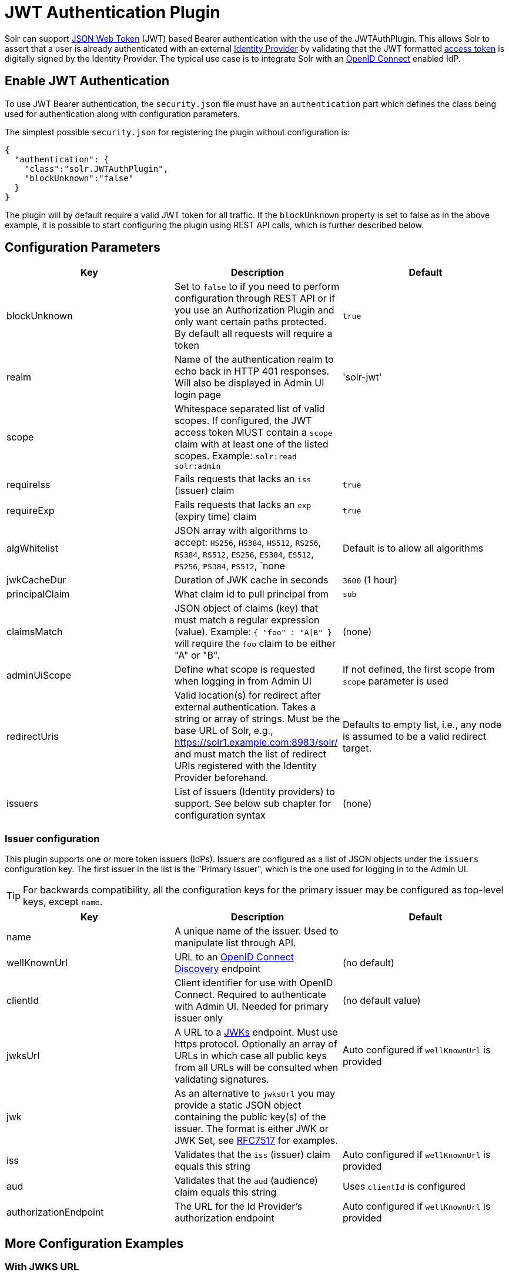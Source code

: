 = JWT Authentication Plugin
// Licensed to the Apache Software Foundation (ASF) under one
// or more contributor license agreements.  See the NOTICE file
// distributed with this work for additional information
// regarding copyright ownership.  The ASF licenses this file
// to you under the Apache License, Version 2.0 (the
// "License"); you may not use this file except in compliance
// with the License.  You may obtain a copy of the License at
//
//   http://www.apache.org/licenses/LICENSE-2.0
//
// Unless required by applicable law or agreed to in writing,
// software distributed under the License is distributed on an
// "AS IS" BASIS, WITHOUT WARRANTIES OR CONDITIONS OF ANY
// KIND, either express or implied.  See the License for the
// specific language governing permissions and limitations
// under the License.

Solr can support https://en.wikipedia.org/wiki/JSON_Web_Token[JSON Web Token] (JWT) based Bearer authentication with the use of the JWTAuthPlugin. This allows Solr to assert that a user is already authenticated with an external https://en.wikipedia.org/wiki/Identity_provider[Identity Provider] by validating that the JWT formatted https://en.wikipedia.org/wiki/Access_token[access token] is digitally signed by the Identity Provider. The typical use case is to integrate Solr with an https://en.wikipedia.org/wiki/OpenID_Connect[OpenID Connect] enabled IdP.

== Enable JWT Authentication

To use JWT Bearer authentication, the `security.json` file must have an `authentication` part which defines the class being used for authentication along with configuration parameters.

The simplest possible `security.json` for registering the plugin without configuration is:

[source,json]
----
{
  "authentication": {
    "class":"solr.JWTAuthPlugin",
    "blockUnknown":"false"
  }
}
----

The plugin will by default require a valid JWT token for all traffic. If the `blockUnknown` property is set to false as in the above example, it is possible to start configuring the plugin using REST API calls, which is further described below.

== Configuration Parameters

//TODO: standard is not to put parameters in tables but use labeled lists instead
[%header,format=csv,separator=;]
|===
Key                  ; Description                                             ; Default
blockUnknown         ; Set to `false` to if you need to perform configuration through REST API or if you use an Authorization Plugin and only want certain paths protected. By default all requests will require a token  ; `true`
realm                ; Name of the authentication realm to echo back in HTTP 401 responses. Will also be displayed in Admin UI login page ; 'solr-jwt'
scope                ; Whitespace separated list of valid scopes. If configured, the JWT access token MUST contain a `scope` claim with at least one of the listed scopes. Example: `solr:read solr:admin` ;
requireIss           ; Fails requests that lacks an `iss` (issuer) claim                          ; `true`
requireExp           ; Fails requests that lacks an `exp` (expiry time) claim                     ; `true`
algWhitelist         ; JSON array with algorithms to accept: `HS256`, `HS384`, `HS512`, `RS256`, `RS384`, `RS512`, `ES256`, `ES384`, `ES512`, `PS256`, `PS384`, `PS512`, `none  ; Default is to allow all algorithms
jwkCacheDur          ; Duration of JWK cache in seconds                        ; `3600` (1 hour)
principalClaim       ; What claim id to pull principal from                    ; `sub`
claimsMatch          ; JSON object of claims (key) that must match a regular expression (value). Example: `{ "foo" : "A|B" }` will require the `foo` claim to be either "A" or "B". ; (none)
adminUiScope         ; Define what scope is requested when logging in from Admin UI ; If not defined, the first scope from `scope` parameter is used
redirectUris         ; Valid location(s) for redirect after external authentication. Takes a string or array of strings. Must be the base URL of Solr, e.g., https://solr1.example.com:8983/solr/ and must match the list of redirect URIs registered with the Identity Provider beforehand. ; Defaults to empty list, i.e., any node is assumed to be a valid redirect target.
issuers              ; List of issuers (Identity providers) to  support. See below sub chapter for configuration syntax ; (none)
|===

=== Issuer configuration

This plugin supports one or more token issuers (IdPs). Issuers are configured as a list of JSON objects under the `issuers` configuration key. The first issuer in the list is the "Primary Issuer", which is the one used for logging in to the Admin UI.

TIP: For backwards compatibility, all the configuration keys for the primary issuer may be configured as top-level keys, except `name`.

[%header,format=csv,separator=;]
|===
Key                  ; Description                                             ; Default
name                 ; A unique name of the issuer. Used to manipulate list through API. ;
wellKnownUrl         ; URL to an https://openid.net/specs/openid-connect-discovery-1_0.html[OpenID Connect Discovery] endpoint ; (no default)
clientId             ; Client identifier for use with OpenID Connect. Required to authenticate with Admin UI. Needed for primary issuer only ; (no default value)
jwksUrl              ; A URL to a https://tools.ietf.org/html/rfc7517#section-5[JWKs] endpoint. Must use https protocol. Optionally an array of URLs in which case all public keys from all URLs will be consulted when validating signatures. ; Auto configured if `wellKnownUrl` is provided
jwk                  ; As an alternative to `jwksUrl` you may provide a static JSON object containing the public key(s) of the issuer. The format is either JWK or JWK Set, see https://tools.ietf.org/html/rfc7517#appendix-A[RFC7517] for examples. ;
iss                  ; Validates that the `iss` (issuer) claim equals this string        ; Auto configured if `wellKnownUrl` is provided
aud                  ; Validates that the `aud` (audience) claim equals this string      ; Uses `clientId` is configured
authorizationEndpoint; The URL for the Id Provider's authorization endpoint ; Auto configured if `wellKnownUrl` is provided
|===

== More Configuration Examples
=== With JWKS URL
To start enforcing authentication for all users, requiring a valid JWT in the `Authorization` header, you need to configure the plugin with one or more https://tools.ietf.org/html/rfc7517[JSON Web Key]s (JWK). This is a JSON document containing the key used to sign/encrypt the JWT. It could be a symmetric or asymmetric key. The JWK can either be fetched (and cached) from an external HTTPS endpoint or specified directly in `security.json`. Below is an example of the former:

[source,json]
----
{
  "authentication": {
    "class": "solr.JWTAuthPlugin",
    "jwksUrl": "https://my.key.server/jwk.json"
  }
}
----

TIP: The configuration key `jwkUrl` is also supported as an alternative to `jwksUrl` for backwards compatibility with early versions of the plugin.

=== With Admin UI Support
The next example shows configuring using https://openid.net/specs/openid-connect-discovery-1_0.html[OpenID Connect Discovery] with a well-known URI for automatic configuration of many common settings, including ability to use the Admin UI with an OpenID Connect enabled Identity Provider.

[source,json]
----
{
  "authentication": {
    "class": "solr.JWTAuthPlugin",
    "wellKnownUrl": "https://idp.example.com/.well-known/openid-configuration",
    "clientId": "xyz",
    "redirectUri": "https://my.solr.server:8983/solr/"
  }
}
----

In this case, `jwksUrl`, `iss` and `authorizationEndpoint` will be automatically configured from the fetched configuration.

=== Complex Example
Let's look at a more complex configuration, this time with two issuers configured, where one uses a static embedded JWK:

[source,json]
----
{
  "authentication": {
    "class": "solr.JWTAuthPlugin", <1>
    "blockUnknown": true, <2>
    "principalClaim": "solruid", <3>
    "claimsMatch": { "foo" : "A|B", "dept" : "IT" }, <4>
    "scope": "solr:read solr:write solr:admin", <5>
    "algWhitelist" : [ "RS256", "RS384", "RS512" ], <6>
    "issuers": [ <7>
      {
        "name": "example1-static", <8>
        "jwk": { <9>
          "e": "AQAB",
          "kid": "k1",
          "kty": "RSA",
          "n": "3ZF6w....vjbCXxw"
        },
        "clientId": "solr-client-12345", <10>
        "iss": "https://example.com/idp", <11>
        "aud": "https://example.com/solr" <12>
      },
      {
        "name": "example2",
        "wellKnownUrl": "https://example2.com/.well-known/oidc", <13>
        "aud": "https://example2.com/solr"
      }
    ]
  }
}
----

Let's comment on this config:

<1> Plugin class
<2> Make sure to block anyone without a valid token (this is also the default)
<3> Fetch the user id from another claim than the default `sub`
<4> Require that the `roles` claim is one of "A" or "B" and that the `dept` claim is "IT"
<5> Require one of the scopes `solr:read`, `solr:write` or `solr:admin`
<6> Only accept RSA algorithms for signatures
<7> Array of issuer configurations
<8> Each issuer object should have a unique name
<9> Here we pass the JWK inline instead of referring to a URL with `jwksUrl`
<10> Set the client id registered with Identity Provider
<11> Configure the issuer id. Will be used for validating tokens. A token's 'iss' claim must match one of the configured issuer IDs.
<12> Configure the audience claim. A token's 'aud' claim must match 'aud' for one of the configured issuers.
<13> This issuer is auto configured through discovery, so 'iss' and JWK settings are not required


== Editing JWT Authentication Plugin Configuration

All properties mentioned above can be set or changed using the Config Edit API. You can thus start with a simple configuration with only `class` and `blockUnknown=false` configured and then configure the rest using the API.

=== Set a Configuration Property

Set properties for the authentication plugin. Each of the configuration keys in the table above can be used as parameter keys for the `set-property` command.

Example:

[.dynamic-tabs]
--
[example.tab-pane#jwt-v1set-property]
====
[.tab-label]*V1 API*

[source,bash]
----
curl http://localhost:8983/solr/admin/authentication -H 'Content-type:application/json' -H 'Authorization: Bearer xxx.yyy.zzz' -d '{"set-property": {"blockUnknown":true, "wellKnownUrl": "https://example.com/.well-knwon/openid-configuration", "scope": "solr:read solr:write"}}'
----
====

[example.tab-pane#jwt-v2set-property]
====
[.tab-label]*V2 API*

[source,bash]
----
curl http://localhost:8983/api/cluster/security/authentication -H 'Content-type:application/json' -H 'Authorization: Bearer xxx.yyy.zzz' -d -d '{"set-property": {"blockUnknown":true, "wellKnownUrl": "https://example.com/.well-knwon/openid-configuration", "scope": "solr:read solr:write"}}'
----
====
--

Insert a valid JWT access token in compact serialization format (`xxx.yyy.zzz` above) to authenticate with Solr once the plugin is active, or leave `blockUnknown=false` until configuration is complete and then switch it to `true` to start enforcing.

NOTE: There is currently no support for adding multiple token issuers though REST API, but you can configure one issuer through the API by using the 'issuer' properties as top-level properties.

== Using Clients with JWT Auth

[#jwt-soljr]
=== SolrJ

SolrJ does not currently support supplying JWT tokens per request.

[#jwt-curl]
=== cURL

To authenticate with Solr when using the cURL utility, supply a valid JWT access token in an `Authorization` header, as follows (replace xxxxxx.xxxxxx.xxxxxx with your JWT compact token):

[source,bash]
----
curl -H "Authorization: Bearer xxxxxx.xxxxxx.xxxxxx" http://localhost:8983/solr/admin/info/system
----

=== Admin UI

When this plugin is enabled, users will be redirected to a login page in the Admin UI once they attempt to do a restricted action. The page has a button that users will click and be redirected to the Identity Provider's login page. If more than one issuer (IdP) is configured, the first in the list will be used for Admin UI. Once authenticated, the user will be redirected back to Solr Admin UI to the last known location. The session will last as long as the JWT token expiry time and is valid for one Solr server only. That means you have to login again when navigating to another Solr node. There is also a logout menu in the left column where user can explicitly log out.

== Using the Solr Control Script with JWT Auth

The control script (`bin/solr`) does not currently support JWT Auth.
